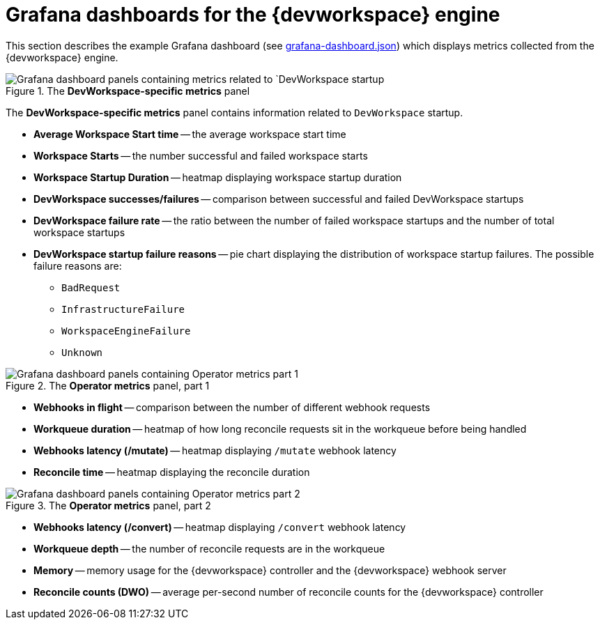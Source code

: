 [id="ref_grafana-dashboards-for-the-dev-workspace-engine_{context}"]
= Grafana dashboards for the {devworkspace} engine

This section describes the example Grafana dashboard (see link:https://github.com/devfile/devworkspace-operator/blob/main/doc/grafana/grafana-dashboard.json[grafana-dashboard.json]) which displays metrics collected from the {devworkspace} engine.

.The *DevWorkspace-specific metrics* panel
image::monitoring/monitoring-dev-workspace-engine-devworkspace-metrics-panel.png[Grafana dashboard panels containing metrics related to `DevWorkspace startup]
The *DevWorkspace-specific metrics* panel contains information related to `DevWorkspace` startup.

* *Average Workspace Start time* -- the average workspace start time
* *Workspace Starts* -- the number successful and failed workspace starts 
* *Workspace Startup Duration* -- heatmap displaying workspace startup duration
* *DevWorkspace successes/failures* -- comparison between successful and failed DevWorkspace startups
* *DevWorkspace failure rate* -- the ratio between the number of failed workspace startups and the number of total workspace startups
* *DevWorkspace startup failure reasons* -- pie chart displaying the distribution of workspace startup failures. The possible failure reasons are:
    ** `BadRequest`
    ** `InfrastructureFailure`
    ** `WorkspaceEngineFailure`
    ** `Unknown`

.The *Operator metrics* panel, part 1
image::monitoring/monitoring-dev-workspace-engine-operator-metrics-panel-1.png[Grafana dashboard panels containing Operator metrics part 1]

* *Webhooks in flight* -- comparison between the number of different webhook requests
* *Workqueue duration* -- heatmap of how long reconcile requests sit in the workqueue before being handled
* *Webhooks latency (/mutate)* -- heatmap displaying `/mutate` webhook latency
* *Reconcile time* -- heatmap displaying the reconcile duration

.The *Operator metrics* panel, part 2
image::monitoring/monitoring-dev-workspace-engine-operator-metrics-panel-2.png[Grafana dashboard panels containing Operator metrics part 2]

* *Webhooks latency (/convert)* -- heatmap displaying `/convert` webhook latency
* *Workqueue depth* -- the number of reconcile requests are in the workqueue
* *Memory* -- memory usage for the {devworkspace} controller and the {devworkspace} webhook server
* *Reconcile counts (DWO)* -- average per-second number of reconcile counts for the {devworkspace} controller